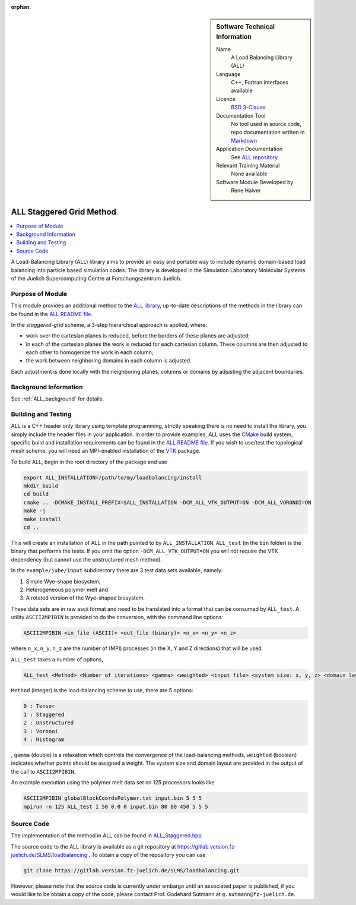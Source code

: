 :orphan:

..  sidebar:: Software Technical Information

  Name
    A Load Balancing Library (ALL)

  Language
    C++, Fortran interfaces available

  Licence
    `BSD 3-Clause <https://choosealicense.com/licenses/bsd-3-clause/>`_

  Documentation Tool
    No tool used in source code, repo documentation written in `Markdown <https://en.wikipedia.org/wiki/Markdown>`_

  Application Documentation
    See `ALL repository <https://gitlab.version.fz-juelich.de/SLMS/loadbalancing>`_

  Relevant Training Material
    None available

  Software Module Developed by
    Rene Halver

.. _ALL_staggered:

#########################
ALL Staggered Grid Method
#########################

..  contents:: :local:

A Load-Balancing Library (ALL) library aims to provide an easy and portable way
to include dynamic domain-based load balancing into particle based simulation
codes. The library is developed in the Simulation Laboratory Molecular Systems
of the Juelich Supercomputing Centre at Forschungszentrum Juelich.

Purpose of Module
_________________

This module provides an additional method to the `ALL library <https://gitlab.version.fz-juelich.de/SLMS/loadbalancing>`_,
up-to-date descriptions of the methods in the library can be found in the
`ALL README file <https://gitlab.version.fz-juelich.de/SLMS/loadbalancing/blob/master/README.md>`_.

In the *staggered-grid* scheme, a 3-step hierarchical approach is applied,
where:

* work over the cartesian planes is reduced, before the borders of these planes
  are adjusted;
* in each of the cartesian planes the work is reduced for each cartesian column.
  These columns are then adjusted to each other to homogenize the work in each
  column;
* the work between neighboring domains in each column is adjusted.

Each adjustment is done locally with the neighboring planes, columns or domains
by adjusting the adjacent boundaries.

Background Information
______________________

See :ref:`ALL_background` for details.

Building and Testing
____________________

ALL is a C++ header only library using template programming, strictly speaking
there is no need to install the library, you simply include the header files in
your application. In order to provide examples, ALL uses the
`CMake <https://cmake.org/runningcmake/>`_ build system, specific build and
installation requirements can be found in the
`ALL README file <https://gitlab.version.fz-juelich.de/SLMS/loadbalancing/blob/master/README.md>`_.
If you wish to use/test the topological mesh scheme, you will need an MPI-enabled
installation of the `VTK <https://vtk.org/>`_ package.

To build ALL, begin in the root directory of the package and use

.. code:: bash

  export ALL_INSTALLATION=/path/to/my/loadbalancing/install
  mkdir build
  cd build
  cmake .. -DCMAKE_INSTALL_PREFIX=$ALL_INSTALLATION -DCM_ALL_VTK_OUTPUT=ON -DCM_ALL_VORONOI=ON
  make -j
  make install
  cd ..
  
This will create an installation of ALL in the path pointed to by
``ALL_INSTALLATION``. ``ALL_test`` (in the ``bin`` folder) is the binary that
performs the tests. If you omit the option ``-DCM_ALL_VTK_OUTPUT=ON`` you will
not require  the VTK dependency (but cannot use the unstructured mesh method).

In the ``example/jube/input`` subdirectory there are 3 test data sets available,
namely:

1. Simple Wye-shape biosystem;
2. Heterogeneous polymer melt and
3. A rotated version of the Wye-shaped biosystem.

These data sets are in raw ascii format and need to be translated into a format
that can be consumed by ``ALL_test``. A utility ``ASCII2MPIBIN`` is provided to
do the conversion, with the command line options:

.. code:: bash

  ASCII2MPIBIN <in_file (ASCII)> <out_file (binary)> <n_x> <n_y> <n_z>
  
where ``n_x``, ``n_y``, ``n_z`` are the number of (MPI) processes (in the X, Y
and Z directions) that will be used.

``ALL_test`` takes a number of options,

.. code:: bash

  ALL_test <Method> <Number of iterations> <gamma> <weighted> <input file> <system size: x, y, z> <domain layout: x, y, z>

``Method`` (integer) is the load-balancing scheme to use, there are 5 options:

.. code:: bash

  0 : Tensor
  1 : Staggered
  2 : Unstructured
  3 : Voronoi
  4 : Histogram
  
, ``gamma`` (double) is a relaxation which controls the convergence of the
load-balancing methods, ``weighted`` (boolean) indicates whether points should
be assigned a weight. The system size and domain layout are provided in the
output of the call to ``ASCII2MPIBIN``.


An example execution using the polymer melt data set on 125 processors looks
like

.. code:: bash

  ASCII2MPIBIN globalBlockCoordsPolymer.txt input.bin 5 5 5
  mpirun -n 125 ALL_test 1 50 8.0 0 input.bin 80 80 450 5 5 5


Source Code
___________

The implementation of the method in ALL can be found in `ALL_Staggered.hpp <https://gitlab.version.fz-juelich.de/SLMS/loadbalancing/blob/master/include/ALL_Staggered.hpp>`_.

The source code to the ALL library is available as a git repository at https://gitlab.version.fz-juelich.de/SLMS/loadbalancing . To obtain a copy of the repository you can use 

.. code:: bash

  git clone https://gitlab.version.fz-juelich.de/SLMS/loadbalancing.git
  
However, please note that the source code is currently under embargo until an associated paper is published, if you would like to be obtain a copy of the code, please contact Prof. Godehard Sutmann at ``g.sutmann@fz-juelich.de``.

